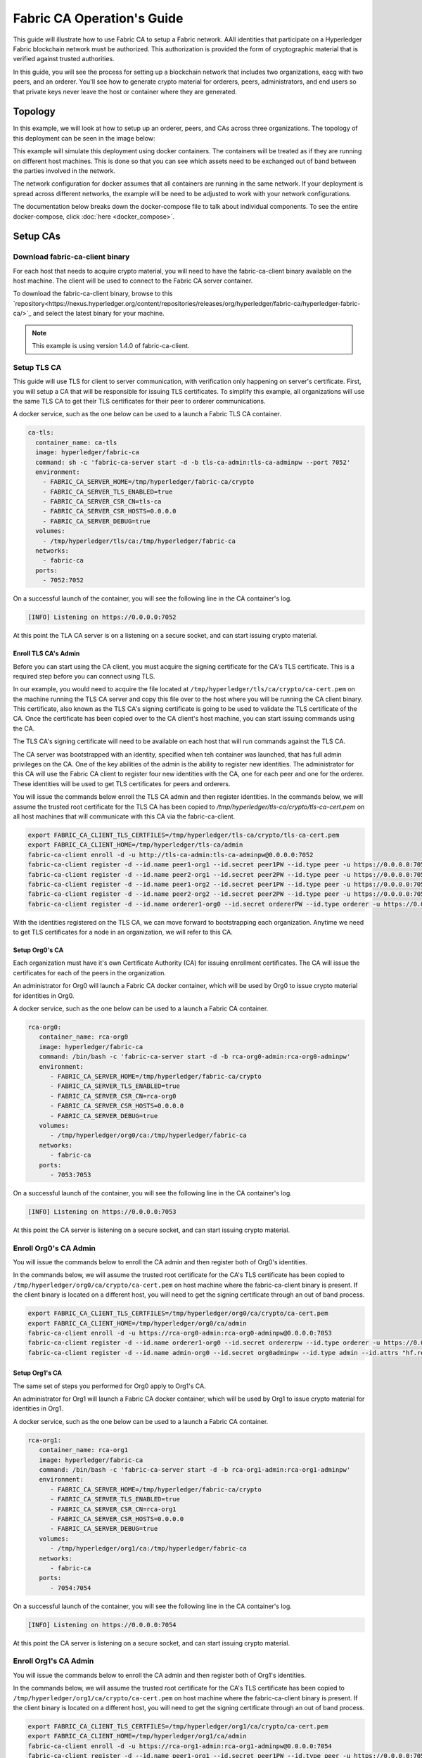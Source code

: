 Fabric CA Operation's Guide
============================

This guide will illustrate how to use Fabric CA to setup
a Fabric network. AAll identities that participate on a Hyperledger Fabric
blockchain network must be authorized. This authorization
is provided the form of cryptographic material that is
verified against trusted authorities.

In this guide, you will see the process for setting up a
blockchain network that includes two organizations, eacg with two peers,
and an orderer. You'll see how to generate crypto material for orderers,
peers, administrators, and end users so that private keys never leave
the host or container where they are generated.

Topology
---------

In this example, we will look at how to setup up an orderer, peers, and CAs
across three organizations. The topology of this deployment can be seen in the
image below:

.. image:: ./images/network_topology.png

This example will simulate this deployment using docker containers. The
containers will be treated as if they are running on different host machines.
This is done so that you can see which assets need to be exchanged out of band
between the parties involved in the network.

The network configuration for docker assumes that all containers are running in
the same network. If your deployment is spread across different networks, the
example will be need to be adjusted to work with your network configurations.

The documentation below breaks down the docker-compose file to talk about individual
components. To see the entire docker-compose, click :doc:`here <docker_compose>`.

Setup CAs
----------

Download fabric-ca-client binary
^^^^^^^^^^^^^^^^^^^^^^^^^^^^^^^^^^

For each host that needs to acquire crypto material, you will need to have the
fabric-ca-client binary available on the host machine. The client will be used to
connect to the Fabric CA server container.



To download the fabric-ca-client binary, browse to this  `repository<https://nexus.hyperledger.org/content/repositories/releases/org/hyperledger/fabric-ca/hyperledger-fabric-ca/>`_ and
select the latest binary for your machine.


.. note:: This example is using version 1.4.0 of fabric-ca-client.

Setup TLS CA
^^^^^^^^^^^^^^

This guide will use TLS for client to server communication, with verification
only happening on server's certificate. First, you will setup
a CA that will be responsible for issuing TLS certificates. To simplify this
example, all organizations will use the same TLS CA to get their TLS certificates
for their peer to orderer communications.

A docker service, such as the one below can be used to a launch a Fabric TLS CA
container.

.. code:: yaml

  ca-tls:
    container_name: ca-tls
    image: hyperledger/fabric-ca
    command: sh -c 'fabric-ca-server start -d -b tls-ca-admin:tls-ca-adminpw --port 7052'
    environment:
      - FABRIC_CA_SERVER_HOME=/tmp/hyperledger/fabric-ca/crypto
      - FABRIC_CA_SERVER_TLS_ENABLED=true
      - FABRIC_CA_SERVER_CSR_CN=tls-ca
      - FABRIC_CA_SERVER_CSR_HOSTS=0.0.0.0
      - FABRIC_CA_SERVER_DEBUG=true
    volumes:
      - /tmp/hyperledger/tls/ca:/tmp/hyperledger/fabric-ca
    networks:
      - fabric-ca
    ports:
      - 7052:7052

On a successful launch of the container, you will see the following line in
the CA container's log.

.. code:: bash

   [INFO] Listening on https://0.0.0.0:7052

At this point the TLA CA server is on a listening on a secure socket, and can start
issuing crypto material.

Enroll TLS CA's Admin
~~~~~~~~~~~~~~~~~~~~~~~

Before you can start using the CA client, you must acquire the signing
certificate for the CA's TLS certificate. This is a required step before you
can connect using TLS.

In our example, you would need to acquire the file located at ``/tmp/hyperledger/tls/ca/crypto/ca-cert.pem``
on the machine running the TLS CA server and copy this file over to the host where
you will be running the CA client binary. This certificate, also known as the TLS
CA's signing certificate is going to be used to validate the TLS certificate of
the CA. Once the certificate has been copied over to the CA client's host
machine, you can start issuing commands using the CA.

The TLS CA's signing certificate will need to be available on each host that will run
commands against the TLS CA.

The CA server was bootstrapped with an identity, specified when teh container was launched,
that has full admin privileges on the CA. One of the key abilities of the admin
is the ability to register new identities. The administrator for this CA will
use the Fabric CA client to register four new identities with the CA, one for
each peer and one for the orderer. These identities will be used to get TLS
certificates for peers and orderers.

You will issue the commands below enroll the TLS CA admin and then register
identities. In the commands below, we will assume the trusted root certificate for
the TLS CA has been copied to `/tmp/hyperledger/tls-ca/crypto/tls-ca-cert.pem`
on all host machines that will communicate with this CA via the fabric-ca-client.

.. code:: bash

   export FABRIC_CA_CLIENT_TLS_CERTFILES=/tmp/hyperledger/tls-ca/crypto/tls-ca-cert.pem
   export FABRIC_CA_CLIENT_HOME=/tmp/hyperledger/tls-ca/admin
   fabric-ca-client enroll -d -u http://tls-ca-admin:tls-ca-adminpw@0.0.0.0:7052
   fabric-ca-client register -d --id.name peer1-org1 --id.secret peer1PW --id.type peer -u https://0.0.0.0:7052
   fabric-ca-client register -d --id.name peer2-org1 --id.secret peer2PW --id.type peer -u https://0.0.0.0:7052
   fabric-ca-client register -d --id.name peer1-org2 --id.secret peer1PW --id.type peer -u https://0.0.0.0:7052
   fabric-ca-client register -d --id.name peer2-org2 --id.secret peer2PW --id.type peer -u https://0.0.0.0:7052
   fabric-ca-client register -d --id.name orderer1-org0 --id.secret ordererPW --id.type orderer -u https://0.0.0.0:7052

With the identities registered on the TLS CA, we can move forward to bootstrapping
each organization. Anytime we need to get TLS certificates for a node in an
organization, we will refer to this CA.

Setup Org0's CA
~~~~~~~~~~~~~~~~~

Each organization must have it's own Certificate Authority (CA) for
issuing enrollment certificates. The CA will issue the certificates
for each of the peers in the organization.

An administrator for Org0 will launch a Fabric CA docker container, which
will be used by Org0 to issue crypto material for identities in Org0.

A docker service, such as the one below can be used to a launch a Fabric CA
container.

.. code:: yaml

   rca-org0:
      container_name: rca-org0
      image: hyperledger/fabric-ca
      command: /bin/bash -c 'fabric-ca-server start -d -b rca-org0-admin:rca-org0-adminpw'
      environment:
         - FABRIC_CA_SERVER_HOME=/tmp/hyperledger/fabric-ca/crypto
         - FABRIC_CA_SERVER_TLS_ENABLED=true
         - FABRIC_CA_SERVER_CSR_CN=rca-org0
         - FABRIC_CA_SERVER_CSR_HOSTS=0.0.0.0
         - FABRIC_CA_SERVER_DEBUG=true
      volumes:
         - /tmp/hyperledger/org0/ca:/tmp/hyperledger/fabric-ca
      networks:
         - fabric-ca
      ports:
         - 7053:7053

On a successful launch of the container, you will see the following line in
the CA container's log.

.. code:: bash

   [INFO] Listening on https://0.0.0.0:7053

At this point the CA server is listening on a secure socket, and can start
issuing crypto material.

Enroll Org0's CA Admin
^^^^^^^^^^^^^^^^^^^^^^^

You will issue the commands below to enroll the CA admin and then register
both of Org0's identities.

In the commands below, we will assume the trusted root certificate for the CA's
TLS certificate has been copied to
``/tmp/hyperledger/org0/ca/crypto/ca-cert.pem``
on host machine where the fabric-ca-client binary is present.
If the client binary is located on a different host, you will need to get
the signing certificate through an out of band process.

.. code:: bash

    export FABRIC_CA_CLIENT_TLS_CERTFILES=/tmp/hyperledger/org0/ca/crypto/ca-cert.pem
    export FABRIC_CA_CLIENT_HOME=/tmp/hyperledger/org0/ca/admin
    fabric-ca-client enroll -d -u https://rca-org0-admin:rca-org0-adminpw@0.0.0.0:7053
    fabric-ca-client register -d --id.name orderer1-org0 --id.secret ordererpw --id.type orderer -u https://0.0.0.0:7053
    fabric-ca-client register -d --id.name admin-org0 --id.secret org0adminpw --id.type admin --id.attrs "hf.registrar.roles=client,hf.registrar.attributes=*,hf.revoker=true,hf.gencrl=true,admin=true:ecert,abac.init=true:ecert" -u https://0.0.0.0:7053

Setup Org1's CA
~~~~~~~~~~~~~~~~~

The same set of steps you performed for Org0 apply to Org1's CA.

An administrator for Org1 will launch a Fabric CA docker container, which
will be used by Org1 to issue crypto material for identities in Org1.

A docker service, such as the one below can be used to a launch a Fabric CA
container.

.. code:: yaml

   rca-org1:
      container_name: rca-org1
      image: hyperledger/fabric-ca
      command: /bin/bash -c 'fabric-ca-server start -d -b rca-org1-admin:rca-org1-adminpw'
      environment:
         - FABRIC_CA_SERVER_HOME=/tmp/hyperledger/fabric-ca/crypto
         - FABRIC_CA_SERVER_TLS_ENABLED=true
         - FABRIC_CA_SERVER_CSR_CN=rca-org1
         - FABRIC_CA_SERVER_CSR_HOSTS=0.0.0.0
         - FABRIC_CA_SERVER_DEBUG=true
      volumes:
         - /tmp/hyperledger/org1/ca:/tmp/hyperledger/fabric-ca
      networks:
         - fabric-ca
      ports:
         - 7054:7054

On a successful launch of the container, you will see the following line in
the CA container's log.

.. code:: bash

   [INFO] Listening on https://0.0.0.0:7054

At this point the CA server is listening on a secure socket, and can start
issuing crypto material.

Enroll Org1's CA Admin
^^^^^^^^^^^^^^^^^^^^^^^

You will issue the commands below to enroll the CA admin and then register
both of Org1's identities.

In the commands below, we will assume the trusted root certificate for the CA's
TLS certificate has been copied to
``/tmp/hyperledger/org1/ca/crypto/ca-cert.pem``
on host machine where the fabric-ca-client binary is present.
If the client binary is located on a different host, you will need to get the
signing certificate through an out of band process.

.. code:: bash

    export FABRIC_CA_CLIENT_TLS_CERTFILES=/tmp/hyperledger/org1/ca/crypto/ca-cert.pem
    export FABRIC_CA_CLIENT_HOME=/tmp/hyperledger/org1/ca/admin
    fabric-ca-client enroll -d -u https://rca-org1-admin:rca-org1-adminpw@0.0.0.0:7054
    fabric-ca-client register -d --id.name peer1-org1 --id.secret peer1PW --id.type peer -u https://0.0.0.0:7054
    fabric-ca-client register -d --id.name peer2-org1 --id.secret peer2PW --id.type peer -u https://0.0.0.0:7054
    fabric-ca-client register -d --id.name admin-org1 --id.secret org1AdminPW --id.type user -u https://0.0.0.0:7054
    fabric-ca-client register -d --id.name user-org1 --id.secret org1UserPW --id.type user -u https://0.0.0.0:7054

Setup Org2's CA
~~~~~~~~~~~~~~~~~

The same set of steps that you followed for Org1 apply to Org2. So we will quickly
go through the set of steps that the administrator for Org2 will perform.

A docker service, such as the one below can be used to a launch a Fabric CA for
Org2.

.. code:: yaml

  rca-org2:
    container_name: rca-org2
    image: hyperledger/fabric-ca
    command: /bin/bash -c 'fabric-ca-server start -d -b rca-org2-admin:rca-org2-adminpw --port 7055'
    environment:
      - FABRIC_CA_SERVER_HOME=/tmp/hyperledger/fabric-ca/crypto
      - FABRIC_CA_SERVER_TLS_ENABLED=true
      - FABRIC_CA_SERVER_CSR_CN=rca-org2
      - FABRIC_CA_SERVER_CSR_HOSTS=0.0.0.0
      - FABRIC_CA_SERVER_DEBUG=true
    volumes:
      - /tmp/hyperledger/org2/ca:/tmp/hyperledger/fabric-ca
    networks:
      - fabric-ca
    ports:
      - 7055:7055

On a successful launch of the container, you will see the following line in
the CA container's log.

.. code:: bash

   [INFO] Listening on https://0.0.0.0:7055

At this point the CA server is listening on a secure socket, and can start
issuing crypto material.

Enrolling Org2's CA Admin
^^^^^^^^^^^^^^^^^^^^^^^^^^

You will issue the commands below to get the CA admin enrolled and all peer
related identities registered. In the commands below, we will assume the trusted
root certificate of CA's TLS certificate has been copied to
``/tmp/hyperledger/org2/ca/crypto/ca-cert.pem``.

.. code:: bash

    export FABRIC_CA_CLIENT_TLS_CERTFILES=/tmp/hyperledger/org2/ca/crypto/ca-cert.pem
    export FABRIC_CA_CLIENT_HOME=/tmp/hyperledger/org2/ca/admin
    fabric-ca-client enroll -d -u https://rca-org2-admin:rca-org2-adminpw@0.0.0.0:7055
    fabric-ca-client register -d --id.name peer1-org2 --id.secret peer1PW --id.type peer -u https://0.0.0.0:7055
    fabric-ca-client register -d --id.name peer2-org2 --id.secret peer2PW --id.type peer -u https://0.0.0.0:7055
    fabric-ca-client register -d --id.name admin-org2 --id.secret org2AdminPW --id.type user -u https://0.0.0.0:7055
    fabric-ca-client register -d --id.name user-org2 --id.secret org2UserPW --id.type user -u https://0.0.0.0:7055

Setup Peers
-----------------

Once the CAs are up and running, we can start enrolling peers.

Setup Org1's Peers
^^^^^^^^^^^^^^^^^^^

An administrator for Org1 will enroll the peers with it's CA and then launch the
peer docker containers. Before you can start up a peer, you will need to enroll
the peer identities with the CA to get the MSP that the peer will use.
This is known as the local peer MSP.

Enroll Peer1
~~~~~~~~~~~~~

If the host machine running Peer1 does not have the fabric-ca-client binary,
refer to the instructions above on to download the binary.

In the command below, we will assume the trusted root certificate of Org1 has
been copied to ``/tmp/hyperledger/org1/peer1/assets/ca/org1-ca-cert.pem``
Peer1's host machine. Acquiring of the signing certificate is an out of
band process.

.. code:: bash

    export FABRIC_CA_CLIENT_HOME=/tmp/hyperledger/org1/peer1
    export FABRIC_CA_CLIENT_TLS_CERTFILES=/tmp/hyperledger/org1/peer1/assets/ca/org1-ca-cert.pem
    fabric-ca-client enroll -d -u https://peer1-org1:peer1PW@0.0.0.0:7054

Next step is to get the TLS crypto for the peer. This requires another enrollment,
but this time you will enroll against the ``tls`` profile on the TLS CA. You will
also need to provide the address of the Peer1's host machine in the enrollment
request as the input to the ``csr.hosts`` flag. In the command below, we will
assume the certificate of the TLS CA has been copied to
``/tmp/hyperledger/org1/peer1/assets/tls-ca/tls-ca-cert.pem``
on Peer1's host machine.

.. code:: bash

    export FABRIC_CA_CLIENT_MSPDIR=tls-msp
    export FABRIC_CA_CLIENT_TLS_CERTFILES=/tmp/hyperledger/org1/peer1/assets/tls-ca/tls-ca-cert.pem
    fabric-ca-client enroll -d -u https://peer1-org1:peer1PW@0.0.0.0:7052 --enrollment.profile tls --csr.hosts peer1-org1

Go to path ``/tmp/hyperledger/org1/peer1/tls-msp/keystore`` and change the name of
the key to ``key.pem``. This will make it easy to be able to refer to the key in
later steps.

At this point, you will have two MSP directories. One MSP contains peer's enrollment
certificate and the other has the peer's TLS certificate. However, there needs to be
an additional folder added in the enrollment MSP directory, and this is the ``admincerts``
folder. This folder will contain certificate(s) for the administrator of Org1.
We will talk more about this when we enroll Org1's admin a little further down.

Enroll Peer2
~~~~~~~~~~~~~

You will perform similar commands for Peer2. In the commands below, we will
assume the trusted root certificate of Org1 has been copied to
``/tmp/hyperledger/org1/peer2/assets/ca/org1-ca-cert.pem`` on Peer2's host
machine.

.. code:: bash

    export FABRIC_CA_CLIENT_HOME=/tmp/hyperledger/org1/peer2
    export FABRIC_CA_CLIENT_TLS_CERTFILES=/tmp/hyperledger/org1/peer2/assets/ca/org1-ca-cert.pem
    fabric-ca-client enroll -d -u https://peer2-org1:peer2PW@0.0.0.0:7054

Next step is to get the TLS crypto for the peer. This requires another enrollment,
but this time you will enroll against the ``tls`` profile on the TLS CA. You will
also need to provide the address of the Peer2's host machine in the enrollment
request as the input to the ``csr.hosts`` flag. In the command below, we will
assume the certificate of the TLS CA has been copied to
``/tmp/hyperledger/org1/peer2/assets/tls-ca/tls-ca-cert.pem``
on Peer2's host machine.

.. code:: bash

    export FABRIC_CA_CLIENT_MSPDIR=tls-msp
    export FABRIC_CA_CLIENT_TLS_CERTFILES=/tmp/hyperledger/org1/peer2/assets/tls-ca/tls-ca-cert.pem
    fabric-ca-client enroll -d -u https://peer2-org1:peer2PW@0.0.0.0:7052 --enrollment.profile tls --csr.hosts peer2-org1

Go to path ``/tmp/hyperledger/org1/peer2/tls-msp/keystore`` and change the name of
the key to ``key.pem``. This will make it easy to be able to refer to the key in
later steps.

At this point, you will have two MSP directories. One MSP contains peer's enrollment
certificate and the other has the peer's TLS certificate. You will add the
``admincerts`` folder to the enrollment MSP once the admin has been enrolled.

Enroll Org1's Admin
~~~~~~~~~~~~~~~~~~~~

At this point, both peers have been enrolled. Now, you will enroll
Org1's admin identity. The admin identity is responsible for activities such as
installing and instantiating chaincode. The steps below will enroll the admin.
The command below assumes that this is being executed on Peer1's host machine.

.. code:: bash

    export FABRIC_CA_CLIENT_HOME=/tmp/hyperledger/org1/admin
    export FABRIC_CA_CLIENT_TLS_CERTFILES=/tmp/hyperledger/org1/peer1/assets/ca/org1-ca-cert.pem
    export FABRIC_CA_CLIENT_MSPDIR=msp
    fabric-ca-client enroll -d -u https://admin-org1:org1AdminPW@0.0.0.0:7054

After enrollment, you should have an admin MSP. You will copy the
certificate from this MSP and move it to the Peer1's MSP in the ``admincerts``
folder. You will need to disseminate this admin cert to other peers in the
org, and it will need to go in to the ``admincerts`` folder of each peers' MSP.

The command below is only for Peer1, the exchange of admin cert to Peer2 will
happen out of band.

.. code:: bash

    mkdir /tmp/hyperledger/org1/peer1/msp/admincerts
    cp /tmp/hyperledger/org1/admin/msp/signcerts/cert.pem /tmp/hyperledger/org1/peer1/msp/admincerts/org1-admin-cert.pem

If the ``admincerts`` folder is missing from the peer's local MSP, the peer will
fail to start up.

Launch Org1's Peers
~~~~~~~~~~~~~~~~~~~~

Once we have enrolled all the peers and org admin, we have the necessary MSPs to
start the peers.

A docker service, such as the one below can be used to a launch a container for
Peer1.

.. code:: yaml

  peer1-org1:
    container_name: peer1-org1
    image: hyperledger/fabric-peer
    environment:
      - CORE_PEER_ID=peer1-org1
      - CORE_PEER_ADDRESS=peer1-org1:7051
      - CORE_PEER_LOCALMSPID=org1MSP
      - CORE_PEER_MSPCONFIGPATH=/tmp/hyperledger/org1/peer1/msp
      - CORE_VM_ENDPOINT=unix:///host/var/run/docker.sock
      - CORE_VM_DOCKER_HOSTCONFIG_NETWORKMODE=guide_fabric-ca
      - FABRIC_LOGGING_SPEC=debug
      - CORE_PEER_TLS_ENABLED=true
      - CORE_PEER_TLS_CERT_FILE=/tmp/hyperledger/org1/peer1/tls-msp/signcerts/cert.pem
      - CORE_PEER_TLS_KEY_FILE=/tmp/hyperledger/org1/peer1/tls-msp/keystore/key.pem
      - CORE_PEER_TLS_ROOTCERT_FILE=/tmp/hyperledger/org1/peer1/tls-msp/tlscacerts/tls-0-0-0-0-7052.pem
      - CORE_PEER_GOSSIP_USELEADERELECTION=true
      - CORE_PEER_GOSSIP_ORGLEADER=false
      - CORE_PEER_GOSSIP_EXTERNALENDPOINT=peer1-org1:7051
      - CORE_PEER_GOSSIP_SKIPHANDSHAKE=true
    working_dir: /opt/gopath/src/github.com/hyperledger/fabric/org1/peer1
    volumes:
      - /var/run:/host/var/run
      - /tmp/hyperledger/org1/peer1:/tmp/hyperledger/org1/peer1
    networks:
      - fabric-ca

Launching the peer service will bring up a peer container, and in the logs you will
see the following line:

.. code:: bash

   serve -> INFO 020 Started peer with ID=[name:"peer1-org1" ], network ID=[dev], address=[peer1-org1:7051]

A docker service, such as the one below can be used to a launch a container for
Peer2.

.. code:: yaml

  peer2-org1:
    container_name: peer2-org1
    image: hyperledger/fabric-peer
    environment:
      - CORE_PEER_ID=peer2-org1
      - CORE_PEER_ADDRESS=peer2-org1:7051
      - CORE_PEER_LOCALMSPID=org1MSP
      - CORE_PEER_MSPCONFIGPATH=/tmp/hyperledger/org1/peer2/msp
      - CORE_VM_ENDPOINT=unix:///host/var/run/docker.sock
      - CORE_VM_DOCKER_HOSTCONFIG_NETWORKMODE=guide_fabric-ca
      - FABRIC_LOGGING_SPEC=grpc=debug:info
      - CORE_PEER_TLS_ENABLED=true
      - CORE_PEER_TLS_CERT_FILE=/tmp/hyperledger/org1/peer2/tls-msp/signcerts/cert.pem
      - CORE_PEER_TLS_KEY_FILE=/tmp/hyperledger/org1/peer2/tls-msp/keystore/key.pem
      - CORE_PEER_TLS_ROOTCERT_FILE=/tmp/hyperledger/org1/peer2/tls-msp/tlscacerts/tls-0-0-0-0-7052.pem
      - CORE_PEER_GOSSIP_USELEADERELECTION=true
      - CORE_PEER_GOSSIP_ORGLEADER=false
      - CORE_PEER_GOSSIP_EXTERNALENDPOINT=peer2-org1:7051
      - CORE_PEER_GOSSIP_SKIPHANDSHAKE=true
      - CORE_PEER_GOSSIP_BOOTSTRAP=peer1-org1:7051
    working_dir: /opt/gopath/src/github.com/hyperledger/fabric/org1/peer2
    volumes:
      - /var/run:/host/var/run
      - /tmp/hyperledger/org1/peer2:/tmp/hyperledger/org1/peer2
    networks:
      - fabric-ca

Launching the peer service will bring up a peer container, and in the logs you
will see the following line:

.. code:: bash

    serve -> INFO 020 Started peer with ID=[name:"peer2-org1" ], network ID=[dev], address=[peer2-org1:7051]

Setup Org2's Peers
^^^^^^^^^^^^^^^^^^^^

An administrator for Org2 will use the CA bootstrap identity to enroll the peers
with the CA and then launch the peer docker containers.

Enroll Peer1
~~~~~~~~~~~~

You will issue the commands below to enroll Peer1. In the commands below,
we will assume the trusted root certificate of Org2 is available at
``/tmp/hyperledger/org2/peer1/assets/ca/org2-ca-cert.pem`` on Peer1's host machine.

.. code:: bash

    export FABRIC_CA_CLIENT_HOME=/tmp/hyperledger/org2/peer1
    export FABRIC_CA_CLIENT_TLS_CERTFILES=/tmp/hyperledger/org2/peer1/assets/ca/org2-ca-cert.pem
    fabric-ca-client enroll -d -u https://peer1-org2:peer1PW@0.0.0.0:7055

Next, you will get TLS certificate. In the command below, we will assume the
certificate of the TLS CA has been copied to ``/tmp/hyperledger/org2/peer1/assets/tls-ca/tls-ca-cert.pem``
on Peer1's host machine.

.. code:: bash

    export FABRIC_CA_CLIENT_MSPDIR=tls-msp
    export FABRIC_CA_CLIENT_TLS_CERTFILES=/tmp/hyperledger/org2/peer1/assets/tls-ca/tls-ca-cert.pem
    fabric-ca-client enroll -d -u https://peer1-org2:peer1PW@0.0.0.0:7052 --enrollment.profile tls --csr.hosts peer1-org2

Go to path ``/tmp/hyperledger/org2/peer1/tls-msp/keystore`` and change the name of the
key to ``key.pem``.

Enroll Peer2
~~~~~~~~~~~~

You will issue the commands below to get Peer2 enrolled. In the commands below,
we will assume the trusted root certificate of Org2 is available at
``/tmp/hyperledger/org2/peer2/tls/org2-ca-cert.pem`` on Peer2's host machine.

.. code:: bash

    export FABRIC_CA_CLIENT_HOME=/tmp/hyperledger/org2/peer2
    export FABRIC_CA_CLIENT_TLS_CERTFILES=/tmp/hyperledger/org2/peer2/assets/ca/org2-ca-cert.pem
    fabric-ca-client enroll -d -u https://peer2-org2:peer2PW@0.0.0.0:7055

Next, you will get TLS certificate. In the command below, we will assume the
certificate of the TLS CA has been copied to ``/tmp/hyperledger/org2/peer2/assets/tls-ca/tls-ca-cert.pem``
on Peer2's host machine.

.. code:: bash

    export FABRIC_CA_CLIENT_MSPDIR=tls-msp
    export FABRIC_CA_CLIENT_TLS_CERTFILES=/tmp/hyperledger/org2/peer2/assets/tls-ca/tls-ca-cert.pem
    fabric-ca-client enroll -d -u https://peer2-org2:peer2PW@0.0.0.0:7052 --enrollment.profile tls --csr.hosts peer2-org2

Go to path ``/tmp/hyperledger/org2/peer2/tls-msp/keystore`` and change the name
of the key to ``key.pem``.

Enroll Org2's Admin
~~~~~~~~~~~~~~~~~~~~~

At this point, you will have two MSP directory. One MSP contains your enrollment
certificate and the other has your TLS certificate. However, there needs be on
additional folder added in the enrollment MSP directory, this is the ``admincerts``
folder. This folder will contain certificates for the administrator of org2.
You will enroll the org2 admin's identity by issuing the commands below.

.. code:: bash

    export FABRIC_CA_CLIENT_HOME=/tmp/hyperledger/org2/admin
    export FABRIC_CA_CLIENT_TLS_CERTFILES=/tmp/hyperledger/org1/peer1/tls/org1-ca-cert.pem
    export FABRIC_CA_CLIENT_MSPDIR=msp
    fabric-ca-client enroll -d -u https://admin-org2:org2AdminPW@0.0.0.0:7055

After enrollment, you should have an admin MSP. You will copy the certifcate from
this MSP and move it to the peer MSP under the ``admincerts`` folder. The commands
below are only for Peer1, the exchange of admin cert to peer2 will happen out of band.

.. code:: bash

    mkdir /tmp/hyperledger/org2/peer1/msp/admincerts
    cp /tmp/hyperledger/org2/admin/msp/signcerts/cert.pem /tmp/hyperledger/org2/peer1/msp/admincerts/org2-admin-cert.pem

If the ``admincerts`` folder is missing from the peer's local MSP, the peer will
fail to start up.

Launch Org2's Peers
~~~~~~~~~~~~~~~~~~~~

Once we have enrolled all the peers and admin, we have the necessary MSPs to
start the peers.

A docker service, such as the one below can be used to a launch a container for
the peer1.

.. code:: yaml

  peer1-org2:
    container_name: peer1-org2
    image: hyperledger/fabric-peer
    environment:
      - CORE_PEER_ID=peer1-org2
      - CORE_PEER_ADDRESS=peer1-org2:7051
      - CORE_PEER_LOCALMSPID=org2MSP
      - CORE_PEER_MSPCONFIGPATH=/tmp/hyperledger/org2/peer1/msp
      - CORE_VM_ENDPOINT=unix:///host/var/run/docker.sock
      - CORE_VM_DOCKER_HOSTCONFIG_NETWORKMODE=guide_fabric-ca
      - FABRIC_LOGGING_SPEC=debug
      - CORE_PEER_TLS_ENABLED=true
      - CORE_PEER_TLS_CERT_FILE=/tmp/hyperledger/org2/peer1/tls-msp/signcerts/cert.pem
      - CORE_PEER_TLS_KEY_FILE=/tmp/hyperledger/org2/peer1/tls-msp/keystore/key.pem
      - CORE_PEER_TLS_ROOTCERT_FILE=/tmp/hyperledger/org2/peer1/tls-msp/tlscacerts/tls-0-0-0-0-7052.pem
      - CORE_PEER_GOSSIP_USELEADERELECTION=true
      - CORE_PEER_GOSSIP_ORGLEADER=false
      - CORE_PEER_GOSSIP_EXTERNALENDPOINT=peer1-org2:7051
      - CORE_PEER_GOSSIP_SKIPHANDSHAKE=true
    working_dir: /opt/gopath/src/github.com/hyperledger/fabric/org2/peer1
    volumes:
      - /var/run:/host/var/run
      - /tmp/hyperledger/org2/peer1:/tmp/hyperledger/org2/peer1
    networks:
      - fabric-ca

Launching the peer service will bring up a peer container, and in the logs you
will see the following line:

.. code:: bash

   serve -> INFO 020 Started peer with ID=[name:"peer1-org2" ], network ID=[dev], address=[peer1-org2:7051]

A docker service, such as the one below can be used to a launch a container for
the peer1.

.. code:: yaml

  peer2-org2:
    container_name: peer2-org2
    image: hyperledger/fabric-peer
    environment:
      - CORE_PEER_ID=peer2-org2
      - CORE_PEER_ADDRESS=peer2-org2:7051
      - CORE_PEER_LOCALMSPID=org2MSP
      - CORE_PEER_MSPCONFIGPATH=/tmp/hyperledger/org2/peer2/msp
      - CORE_VM_ENDPOINT=unix:///host/var/run/docker.sock
      - CORE_VM_DOCKER_HOSTCONFIG_NETWORKMODE=guide_fabric-ca
      - FABRIC_LOGGING_SPEC=debug
      - CORE_PEER_TLS_ENABLED=true
      - CORE_PEER_TLS_CERT_FILE=/tmp/hyperledger/org2/peer2/tls-msp/signcerts/cert.pem
      - CORE_PEER_TLS_KEY_FILE=/tmp/hyperledger/org2/peer2/tls-msp/keystore/key.pem
      - CORE_PEER_TLS_ROOTCERT_FILE=/tmp/hyperledger/org2/peer2/tls-msp/tlscacerts/tls-0-0-0-0-7052.pem
      - CORE_PEER_GOSSIP_USELEADERELECTION=true
      - CORE_PEER_GOSSIP_ORGLEADER=false
      - CORE_PEER_GOSSIP_EXTERNALENDPOINT=peer2-org2:7051
      - CORE_PEER_GOSSIP_SKIPHANDSHAKE=true
      - CORE_PEER_GOSSIP_BOOTSTRAP=peer1-org2:7051
    working_dir: /opt/gopath/src/github.com/hyperledger/fabric/org2/peer2
    volumes:
      - /var/run:/host/var/run
      - /tmp/hyperledger/org2/peer2:/tmp/hyperledger/org2/peer2
    networks:
      - fabric-ca

Launching the peer service will bring up a peer container, and in the logs you
will see the following line:

.. code:: bash

    serve -> INFO 020 Started peer with ID=[name:"peer2-org2" ], network ID=[dev], address=[peer2-org2:7052]

Setup Orderer
---------------

The last thing we need to setup is the orderer. We need to take a couple
of actions before we can start up the orderer.

Enroll Orderer
^^^^^^^^^^^^^^^

Before starting the orderer, you will need to enroll the orderer identity with a
CA to get the MSP that the orderer will use. This is known as the local orderer
MSP.

If the host machine does not have the fabric-ca-client binary, please refer to
the instructions above on to download the binary.

You will issue the commands below to get the orderer enrolled. In the commands
below, we will assume the trusted root certificates for Org0 is available in
``/tmp/hyperledger/org0/orderer/assets/ca/org0-ca-cert.pem`` on the orderer's
host machine. 

.. code:: bash

    export FABRIC_CA_CLIENT_HOME=/tmp/hyperledger/org0/orderer
    export FABRIC_CA_CLIENT_TLS_CERTFILES=/tmp/hyperledger/org0/orderer/assets/ca/org0-ca-cert.pem
    fabric-ca-client enroll -d -u https://orderer-org0:ordererPW@0.0.0.0:7056

Next, you will get the TLS certificate. In the command below, we will assume the
certificate of the TLS CA has been copied to ``/tmp/hyperledger/org0/orderer/assets/tls-ca/tls-ca-cert.pem``
on Orderer's host machine.

.. code:: bash

    export FABRIC_CA_CLIENT_MSPDIR=tls-msp
    export FABRIC_CA_CLIENT_TLS_CERTFILES=/tmp/hyperledger/org0/orderer/assets/tls-ca/tls-ca-cert.pem
    fabric-ca-client enroll -d -u https://orderer-org0:ordererPW@0.0.0.0:7052 --enrollment.profile tls --csr.hosts orderer1-org0

Go to path ``/tmp/hyperledger/org0/orderer/tls-msp/keystore`` and change the name
of the key to ``key.pem``.

At this point, you will have two MSP directory. One MSP contains your enrollment
certificate and the other has your TLS certificate. However, there needs be on
additional folder added in the enrollment MSP directory, this is the ``admincerts``
folder. This folder will contain certificates for the administrator of peer 1.
Now, you will enroll the Org0's admin identity by issuing the commands below.

Enroll Org0's Admin
^^^^^^^^^^^^^^^^^^^^

The command below assumes that this is being executed on the orderer's host machine.

.. code:: bash

    export FABRIC_CA_CLIENT_HOME=/tmp/hyperledger/org0/admin
    export FABRIC_CA_CLIENT_MSPDIR=msp
    fabric-ca-client enroll -d -u https://orderer-org0-admin:ordererAdminPW@0.0.0.0:7056

After enrollment, you should have an msp folder at ``/tmp/hyperledger/org0/admin``.
You will copy the certificate from this MSP and move it to the orderer's MSP under the
``admincerts`` folder.

.. code:: bash

    mkdir /tmp/hyperledger/org0/orderer/msp/admincerts
    cp /tmp/hyperledger/org0/admin/msp/signcerts/cert.pem /tmp/hyperledger/org0/orderer/msp/admincerts/orderer-admin-cert.pem

Create Genesis Block and Channel Transaction
^^^^^^^^^^^^^^^^^^^^^^^^^^^^^^^^^^^^^^^^^^^^^

The orderer requires a genesis block that it uses to bootstrap itself.
You can find more information in the `Hyperledger Fabric documentation<https://hyperledger-fabric.readthedocs.io/en/release-1.0/configtxgen.html#bootstrapping-the-orderer>`_.

In documentation below, you'll find a snippet of ``configtx.yaml`` that is written for this
specific deployment. For the full ``configtx.yaml``, click :doc:`here <configtx>`.

On the orderer's host machine, we need to collect the MSPs for all the
organizations. The ``organization`` section in the ``configtx.yaml`` looks like:

.. code:: yaml

   Organizations:

   - &org0

      Name: org0

      ID: org0MSP

      MSPDir: /tmp/hyperledger/org0/msp

   - &org1

      Name: org1

      ID: org1MSP

      MSPDir: /tmp/hyperledger/org1/msp

      AnchorPeers:
         - Host: peer1-org1
            Port: 7051

   - &org2

      Name: org2

      ID: org2MSP

      MSPDir: /tmp/hyperledger/org2/msp

      AnchorPeers:
         - Host: peer1-org2
           Port: 7051

The MSP for Org0 will contain the trusted root certificate of Org0,
the certificate of the Org0's admin identity, and the trusted root certificate of
the TLS CA. The MSP folder structure can be seen below.

.. code:: text

   /tmp/hyperledger/org0/msp
   ├── admincerts
   │   └── admin-org0-cert.pem
   ├── cacerts
   │   └── org0-ca-cert.pem
   ├── tlscacerts
   │   └── tls-ca-cert.pem
   └── users

The pattern is the same for all organization. The MSP folder structure for
Org1 would like:

.. code:: text

   /tmp/hyperledger/org1/msp
   ├── admincerts
   │   └── admin-org1-cert.pem
   ├── cacerts
   │   └── org1-ca-cert.pem
   ├── tlscacerts
   │   └── tls-ca-cert.pem
   └── users

The MSP folder structure for Org2 would like:

.. code:: text

   /tmp/hyperledger/org2/msp
   ├── admincerts
   │   └── admin-org2-cert.pem
   ├── cacerts
   │   └── org2-ca-cert.pem
   ├── tlscacerts
   │   └── tls-ca-cert.pem
   └── users

Once all these MSPs are present on the orderer's host machine you will execute the
following commands from the directory in which ``configtx.yaml`` is present:

.. code:: bash

   configtxgen -profile OrgsOrdererGenesis -outputBlock /tmp/hyperledger/org0/orderer/genesis.block
   configtxgen -profile OrgsChannel -outputCreateChannelTx /tmp/hyperledger/org0/orderer/channel.tx -channelID mychannel

This will generate two artifacts, ``genesis.block`` and ``channel.tx``, which will
be used in later steps.

Launch Orderer
^^^^^^^^^^^^^^^

Once you have created the genesis block and the channel transaction, you can
define an orderer service that points to the genesis.block created above.

.. code:: yaml

  orderer1-org0:
    container_name: orderer1-org0
    image: hyperledger/fabric-orderer
    environment:
      - ORDERER_HOME=/tmp/hyperledger/orderer
      - ORDERER_HOST=orderer1-org0
      - ORDERER_GENERAL_LISTENADDRESS=0.0.0.0
      - ORDERER_GENERAL_GENESISMETHOD=file
      - ORDERER_GENERAL_GENESISFILE=/tmp/hyperledger/org0/orderer/genesis.block
      - ORDERER_GENERAL_LOCALMSPID=org0MSP
      - ORDERER_GENERAL_LOCALMSPDIR=/tmp/hyperledger/org0/orderer/msp
      - ORDERER_GENERAL_TLS_ENABLED=true
      - ORDERER_GENERAL_TLS_CERTIFICATE=/tmp/hyperledger/org0/orderer/tls-msp/signcerts/cert.pem
      - ORDERER_GENERAL_TLS_PRIVATEKEY=/tmp/hyperledger/org0/orderer/tls-msp/keystore/key.pem
      - ORDERER_GENERAL_TLS_ROOTCAS=[/tmp/hyperledger/org0/orderer/tls-msp/tlscacerts/tls-0-0-0-0-7052.pem]
      - ORDERER_GENERAL_LOGLEVEL=debug
      - ORDERER_DEBUG_BROADCASTTRACEDIR=data/logs
    volumes:
      - /tmp/hyperledger/org0/orderer:/tmp/hyperledger/org0/orderer/
    networks:
      - fabric-ca

Launching the orderer service will bring up an orderer container, and in the logs
you will see the following line:

.. code:: bash

   UTC [orderer/common/server] Start -> INFO 0b8 Beginning to serve requests

Create CLI Containers
----------------------

Communication with peers requires a CLI container, the container contains the appropriate
binaries that will allow you to issue peer related commands. You will create
a CLI container for each org. In this example, we launch a CLI container
in the same host machine as Peer1 for each org.

Launch Org1's CLI
^^^^^^^^^^^^^^^^^^

.. code:: yaml

 cli-org1:
    container_name: cli-org1
    image: hyperledger/fabric-tools
    tty: true
    stdin_open: true
    environment:
      - GOPATH=/opt/gopath
      - CORE_VM_ENDPOINT=unix:///host/var/run/docker.sock
      - FABRIC_LOGGING_SPEC=DEBUG
      - CORE_PEER_ID=cli-org1
      - CORE_PEER_ADDRESS=peer1-org1:7051
      - CORE_PEER_LOCALMSPID=org1MSP
      - CORE_PEER_TLS_ENABLED=true
      - CORE_PEER_TLS_ROOTCERT_FILE=/tmp/hyperledger/org1/peer1/tls-msp/tlscacerts/tls-0-0-0-0-7052.pem
      - CORE_PEER_MSPCONFIGPATH=/tmp/hyperledger/org1/peer1/msp
    working_dir: /opt/gopath/src/github.com/hyperledger/fabric/org1
    command: sh
    volumes:
      - /tmp/hyperledger/org1/peer1:/tmp/hyperledger/org1/peer1
      - /tmp/hyperledger/org1/peer1/assets/chaincode:/opt/gopath/src/github.com/hyperledger/fabric-samples/chaincode
      - /tmp/hyperledger/org1/admin:/tmp/hyperledger/org1/admin
    networks:
      - fabric-ca

Launch Org2's CLI
^^^^^^^^^^^^^^^^^^

.. code:: yaml

 cli-org2:
    container_name: cli-org2
    image: hyperledger/fabric-tools
    tty: true
    stdin_open: true
    environment:
      - GOPATH=/opt/gopath
      - CORE_VM_ENDPOINT=unix:///host/var/run/docker.sock
      - FABRIC_LOGGING_SPEC=DEBUG
      - CORE_PEER_ID=cli-org2
      - CORE_PEER_ADDRESS=peer1-org2:7051
      - CORE_PEER_LOCALMSPID=org2MSP
      - CORE_PEER_TLS_ENABLED=true
      - CORE_PEER_TLS_ROOTCERT_FILE=/tmp/hyperledger/org2/peer1/tls-msp/tlscacerts/tls-0-0-0-0-7052.pem
      - CORE_PEER_MSPCONFIGPATH=/tmp/hyperledger/org2/peer1/msp
    working_dir: /opt/gopath/src/github.com/hyperledger/fabric/org2
    command: sh
    volumes:
      - /tmp/hyperledger/org2/peer1:/tmp/hyperledger/org2/peer1
      - /tmp/hyperledger/org1/peer1/assets/chaincode:/opt/gopath/src/github.com/hyperledger/fabric-samples/chaincode
      - /tmp/hyperledger/org2/admin:/tmp/hyperledger/org2/admin
    networks:
      - fabric-ca

Create and Join Channel
------------------------

Org1
^^^^^

With the CLI containers up and running, you can now issue commands to create and
join a channel. We are going to use Peer1 to create the channel. In the
host machine of Peer1, you will execute:

.. code:: bash

   docker exec -it cli-org1 sh

This command will bring you inside the CLI container and open up a terminal. From
here, you will execute the following commands using the admin MSP:

.. code:: bash

   export CORE_PEER_MSPCONFIGPATH=/tmp/hyperledger/org1/admin/msp
   peer channel create -c mychannel -f /tmp/hyperledger/org1/peer1/assets/channel.tx -o orderer1-org0:7050 --outputBlock /tmp/hyperledger/org1/peer1/assets/mychannel.block --tls --cafile /tmp/hyperledger/org1/peer1/tls-msp/tlscacerts/tls-0-0-0-0-7052.pem

The ``channel.tx`` is an artifact that was generated by running the
``configtxgen`` command on the orderer. This artifact needs to be transferred
to Peer1's host machine out of band from the orderer. The command above will generate
``mychannel.block`` on Peer1 at the specified output path ``/tmp/hyperledger/org1/peer1/assets/mychannel.block``,
which will be used by all peers in the network that wish
to join the channel. This ``mychannel.block`` will be need to transferred to all peers
in both Org1 and Org2 out of band.

The next commands you are going to run is to have Peer1 and Peer2 in join
the channel.

.. code:: bash

   export CORE_PEER_MSPCONFIGPATH=/tmp/hyperledger/org1/admin/msp
   export CORE_PEER_ADDRESS=peer1-org1:7051
   peer channel join -b /tmp/hyperledger/org1/peer1/assets/mychannel.block

   export CORE_PEER_ADDRESS=peer2-org1:7051
   peer channel join -b /tmp/hyperledger/org1/peer1/assets/mychannel.block

Org2
^^^^^

Run the following command to enter the CLI docker container.

.. code:: bash

   docker exec -it cli-org2 sh

In Org2, you only need to have the peers join the channel. Peers in Org2 do not
need to create the channel, this was already done by Org1. From inside the Org2
CLI container, you will execute the following commands using the admin MSP:

.. code:: bash

   export CORE_PEER_MSPCONFIGPATH=/tmp/hyperledger/org2/admin/msp
   export CORE_PEER_ADDRESS=peer1-org2:7051
   peer channel join -b /tmp/hyperledger/org2/peer1/assets/mychannel.block

   export CORE_PEER_ADDRESS=peer2-org2:7051
   peer channel join -b /tmp/hyperledger/org2/peer1/assets/mychannel.block


Install and Instantiate Chaincode
----------------------------------

Download this `chaincode<https://github.com/hyperledger/fabric-samples/tree/master/chaincode/abac/go>`_
from Github to the local file system on Peer1 in both orgs.

Org1
^^^^^

On Peer1, you are going to install chaincode. The command assumes that the
chaincode that needs to be installed is available inside the GOPATH. In this
example we will assume the chaincode is located at
``/opt/gopath/src/github.com/hyperledger/fabric-samples/chaincode/abac/go`` with the
GOPATH being ``/opt/gopath``. From Org1's CLI container, you will
execute the following command:

.. code:: bash

   export CORE_PEER_ADDRESS=peer1-org1:7051
   export CORE_PEER_MSPCONFIGPATH=/tmp/hyperledger/org1/admin/msp
   peer chaincode install -n mycc -v 1.0 -p github.com/hyperledger/fabric-samples/chaincode/abac/go

Org2
^^^^^

On Peer1, you are going to perform the same steps as Org1. The command
assumes that the chaincode that needs to be installed is available at
``/opt/gopath/src/github.com/hyperledger/org2/peer1/assets/chaincode/abac/go``.
From Org2's CLI container, you will execute the following command:

.. code:: bash

   export CORE_PEER_ADDRESS=peer1-org2:7051
   export CORE_PEER_MSPCONFIGPATH=/tmp/hyperledger/org2/admin/msp
   peer chaincode install -n mycc -v 1.0 -p github.com/hyperledger/fabric-samples/chaincode/abac/go

The next step is going to be to instantiate the chaincode. This done by
executing:

.. code:: bash

   peer chaincode instantiate -C mychannel -n mycc -v 1.0 -c '{"Args":["init","a","100","b","200"]}' -o orderer1-org0:7050 --tls --cafile /tmp/hyperledger/org2/peer1/tls-msp/tlscacerts/tls-0-0-0-0-7052.pem

Invoke and Query Chaincode
----------------------------------

From Org1's CLI container, execute:

.. code:: bash

   export CORE_PEER_ADDRESS=peer1-org1:7051
   export CORE_PEER_MSPCONFIGPATH=/tmp/hyperledger/org1/admin/msp
   peer chaincode query -C mychannel -n mycc -c '{"Args":["query","a"]}'

This should return a value of ``100``.

From Org2's CLI container, execute:

.. code:: bash

   export CORE_PEER_ADDRESS=peer1-org2:7051
   export CORE_PEER_MSPCONFIGPATH=/tmp/hyperledger/org2/admin/msp
   peer chaincode invoke -C mychannel -n mycc -c '{"Args":["invoke","a","b","10"]}' --tls --cafile /tmp/hyperledger/org2/peer1/tls-msp/tlscacerts/tls-0-0-0-0-7052.pem

This is going to subtract 10 from value of ``a`` and move it to ``b``. Now, if
you query by running:

.. code:: bash

   peer chaincode query -C mychannel -n mycc -c '{"Args":["query","a"]}'

This should return a value of ``90``.

This concludes the Operations Guide for Fabric CA.
